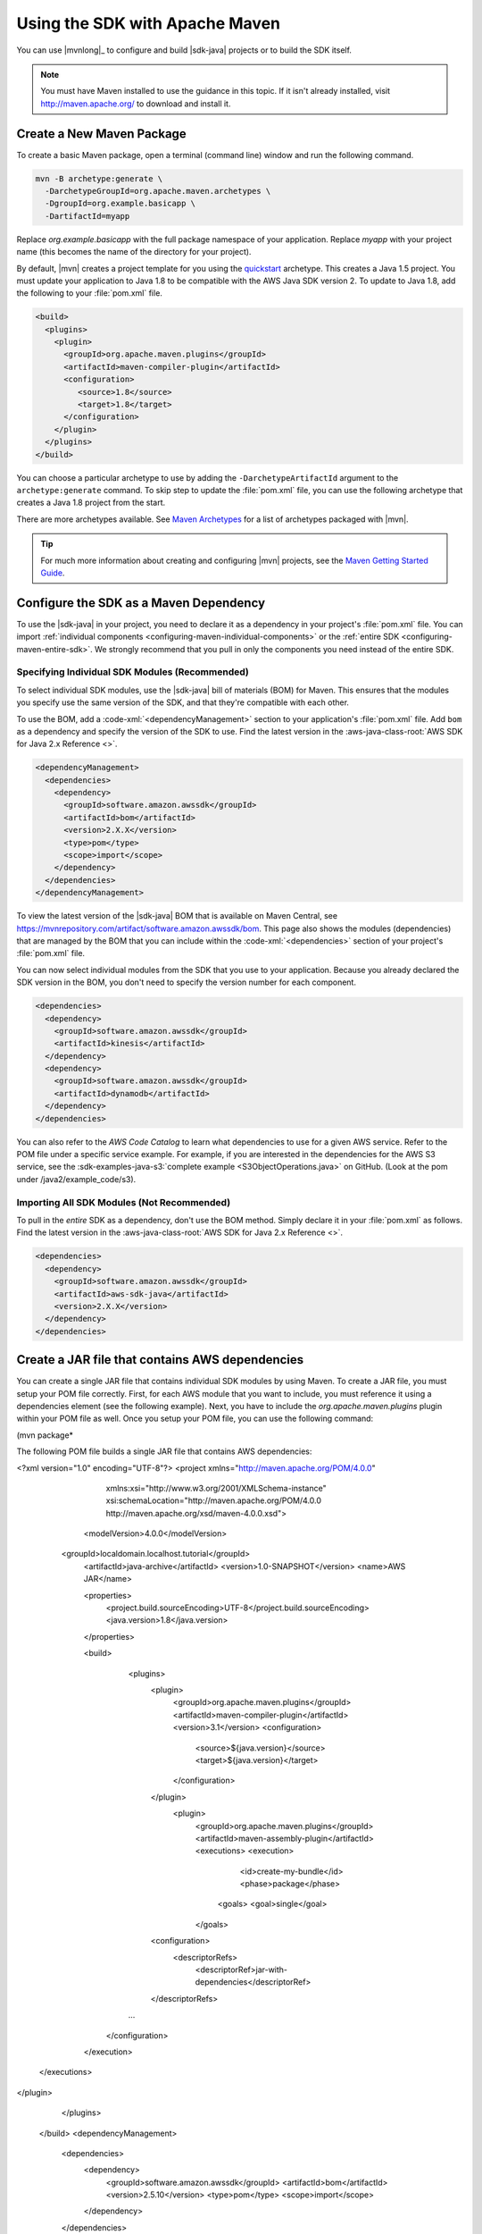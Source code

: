 .. Copyright 2010-2018 Amazon.com, Inc. or its affiliates. All Rights Reserved.

   This work is licensed under a Creative Commons Attribution-NonCommercial-ShareAlike 4.0
   International License (the "License"). You may not use this file except in compliance with the
   License. A copy of the License is located at http://creativecommons.org/licenses/by-nc-sa/4.0/.

   This file is distributed on an "AS IS" BASIS, WITHOUT WARRANTIES OR CONDITIONS OF ANY KIND,
   either express or implied. See the License for the specific language governing permissions and
   limitations under the License.

###############################
Using the SDK with Apache Maven
###############################

You can use |mvnlong|_ to configure and build |sdk-java| projects or to build the SDK itself.

.. note:: You must have Maven installed to use the guidance in this topic. If it isn't already
   installed, visit http://maven.apache.org/ to download and install it.


Create a New Maven Package
==========================

To create a basic Maven package, open a terminal (command line) window and run the following command.

.. code-block:: sh

   mvn -B archetype:generate \
     -DarchetypeGroupId=org.apache.maven.archetypes \
     -DgroupId=org.example.basicapp \
     -DartifactId=myapp

Replace *org.example.basicapp* with the full package namespace of your application. Replace *myapp*
with your project name (this becomes the name of the directory for your project).

By default, |mvn| creates a project template for you using the `quickstart
<http://maven.apache.org/archetypes/maven-archetype-quickstart/>`_ archetype. This creates a Java 1.5 project.
You must update your application to Java 1.8 to be compatible with the AWS Java SDK version 2. To update to Java 1.8, add
the following to your :file:`pom.xml` file.

.. code-block:: xml

   <build>
     <plugins>
       <plugin>
         <groupId>org.apache.maven.plugins</groupId>
         <artifactId>maven-compiler-plugin</artifactId>
         <configuration>
            <source>1.8</source>
            <target>1.8</target>
         </configuration>
       </plugin>
     </plugins>
   </build>


You can choose a particular archetype to use by adding the ``-DarchetypeArtifactId`` argument
to the ``archetype:generate`` command. To skip step to update the :file:`pom.xml` file, you can use the
following archetype that creates a Java 1.8 project from the start.

.. code-block:: sh
   :emphasize-lines: 3

   mvn archetype:generate -B \
      -DarchetypeGroupId=pl.org.miki \
      -DarchetypeArtifactId=java8-quickstart-archetype \
      -DarchetypeVersion=1.0.0 \
      -DgroupId=com.example \
      -DartifactId=sdk-sandbox \
      -Dversion=1.0 \
      -Dpackage=com.example

There are more archetypes available. See `Maven Archetypes
<https://maven.apache.org/archetypes/index.html>`_ for a list of archetypes packaged with
|mvn|.

.. tip:: For much more information about creating and configuring |mvn| projects, see the
   `Maven Getting Started Guide <https://maven.apache.org/guides/getting-started/>`_.


.. _configuring-maven:

Configure the SDK as a Maven Dependency
=======================================

To use the |sdk-java| in your project, you need to declare it as a dependency in your project's
:file:`pom.xml` file. You can import :ref:`individual components <configuring-maven-individual-components>`
or the :ref:`entire SDK <configuring-maven-entire-sdk>`. We strongly recommend
that you pull in only the components you need instead of the entire SDK.

.. _configuring-maven-individual-components:

Specifying Individual SDK Modules (Recommended)
-----------------------------------------------

To select individual SDK modules, use the |sdk-java| bill of materials (BOM) for Maven. This
ensures that the modules you specify use the same version of the SDK, and that they're compatible with
each other.

To use the BOM, add a :code-xml:`<dependencyManagement>` section to your application's
:file:`pom.xml` file. Add ``bom`` as a dependency and specify the version of the
SDK to use. Find the latest version in the 
:aws-java-class-root:`AWS SDK for Java 2.x Reference <>`.

.. code-block:: xml

    <dependencyManagement>
      <dependencies>
        <dependency>
          <groupId>software.amazon.awssdk</groupId>
          <artifactId>bom</artifactId>
          <version>2.X.X</version>
          <type>pom</type>
          <scope>import</scope>
        </dependency>
      </dependencies>
    </dependencyManagement>

To view the latest version of the |sdk-java| BOM that is available on Maven Central, see
https://mvnrepository.com/artifact/software.amazon.awssdk/bom. This page also shows
the modules (dependencies) that are managed by the BOM that you can include within the
:code-xml:`<dependencies>` section of your project's :file:`pom.xml` file.

You can now select individual modules from the SDK that you use to your application. Because you
already declared the SDK version in the BOM, you don't need to specify the version number for each
component.

.. code-block:: xml

    <dependencies>
      <dependency>
        <groupId>software.amazon.awssdk</groupId>
        <artifactId>kinesis</artifactId>
      </dependency>
      <dependency>
        <groupId>software.amazon.awssdk</groupId>
        <artifactId>dynamodb</artifactId>
      </dependency>
    </dependencies>

You can also refer to the *AWS Code Catalog* to learn what dependencies to use for a given AWS service. Refer to the POM file under a specific service example.
For example, if you are interested in the dependencies for the AWS S3 service, see the :sdk-examples-java-s3:`complete example <S3ObjectOperations.java>` on GitHub. (Look at the pom under /java2/example_code/s3).

.. _configuring-maven-entire-sdk:

Importing All SDK Modules (Not Recommended)
-------------------------------------------

To pull in the *entire* SDK as a dependency, don't use the BOM method. Simply
declare it in your :file:`pom.xml` as follows. Find the latest version in the 
:aws-java-class-root:`AWS SDK for Java 2.x Reference <>`.

.. code-block:: xml

  <dependencies>
    <dependency>
      <groupId>software.amazon.awssdk</groupId>
      <artifactId>aws-sdk-java</artifactId>
      <version>2.X.X</version>
    </dependency>
  </dependencies>

Create a JAR file that contains AWS dependencies
===============================================
You can create a single JAR file that contains individual SDK modules by using Maven. To create a JAR file, you must setup your POM file correctly.
First, for each AWS module that you want to include, you must reference it using a dependencies element (see the following example). Next, you have to
include the *org.apache.maven.plugins* plugin within your POM file as well. Once you setup your POM file, you can use the following command:

(mvn package*

The following POM file builds a single JAR file that contains AWS dependencies:

.. code-block:: xml
<?xml version="1.0" encoding="UTF-8"?>
<project xmlns="http://maven.apache.org/POM/4.0.0"
         xmlns:xsi="http://www.w3.org/2001/XMLSchema-instance"
         xsi:schemaLocation="http://maven.apache.org/POM/4.0.0 http://maven.apache.org/xsd/maven-4.0.0.xsd">
    <modelVersion>4.0.0</modelVersion>
   <groupId>localdomain.localhost.tutorial</groupId>
    <artifactId>java-archive</artifactId>
    <version>1.0-SNAPSHOT</version>
    <name>AWS JAR</name>

    <properties>
        <project.build.sourceEncoding>UTF-8</project.build.sourceEncoding>
        <java.version>1.8</java.version>
    </properties>

    <build>
        <plugins>
            <plugin>
                <groupId>org.apache.maven.plugins</groupId>
                <artifactId>maven-compiler-plugin</artifactId>
                <version>3.1</version>
                <configuration>
                    <source>${java.version}</source>
                    <target>${java.version}</target>
                </configuration>
            </plugin>
             <plugin>
               <groupId>org.apache.maven.plugins</groupId>
               <artifactId>maven-assembly-plugin</artifactId>
               <executions>
               <execution>
                  <id>create-my-bundle</id>
                  <phase>package</phase>
                <goals>
                <goal>single</goal>
               </goals>
            <configuration>
             <descriptorRefs>
               <descriptorRef>jar-with-dependencies</descriptorRef>
            </descriptorRefs>
        ...
      </configuration>
    </execution>
  </executions>
</plugin>

        </plugins>
    </build>
    <dependencyManagement>
        <dependencies>
            <dependency>
                <groupId>software.amazon.awssdk</groupId>
                <artifactId>bom</artifactId>
                <version>2.5.10</version>
                <type>pom</type>
                <scope>import</scope>
            </dependency>
        </dependencies>
    </dependencyManagement>

    <dependencies>
        <dependency>
            <groupId>junit</groupId>
            <artifactId>junit</artifactId>
            <version>4.11</version>
            <scope>test</scope>
        </dependency>
        <dependency>
            <groupId>software.amazon.awssdk</groupId>
            <artifactId>ec2</artifactId>
            <version>2.5.10</version>
        </dependency>
        <dependency>
            <groupId>software.amazon.awssdk</groupId>
            <artifactId>s3</artifactId>
        </dependency>
        <dependency>
            <groupId>software.amazon.awssdk</groupId>
            <artifactId>pinpoint</artifactId>
        </dependency>
        <dependency>
            <groupId>software.amazon.awssdk</groupId>
            <artifactId>dynamodb</artifactId>
            <version>2.5.10</version>
        </dependency>
        <dependency>
            <groupId>software.amazon.awssdk</groupId>
            <artifactId>sqs</artifactId>
        </dependency>

        <!-- https://mvnrepository.com/artifact/software.amazon.awssdk/netty-nio-client -->

    </dependencies>
</project>



Build Your Project
==================

Once you set up your project, you can build it using Maven's ``package`` command.

::

 mvn package

This creates your :file:`.jar` file in the :file:`target` directory.
